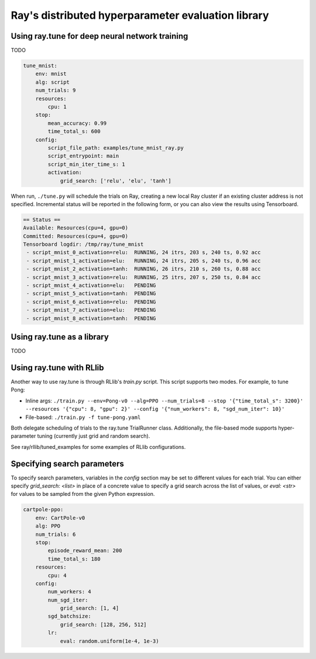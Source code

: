 Ray's distributed hyperparameter evaluation library
===================================================

Using ray.tune for deep neural network training
-----------------------------------------------

TODO

.. code:: yaml

    tune_mnist:
        env: mnist
        alg: script
        num_trials: 9
        resources:
            cpu: 1
        stop:
            mean_accuracy: 0.99
            time_total_s: 600
        config:
            script_file_path: examples/tune_mnist_ray.py
            script_entrypoint: main
            script_min_iter_time_s: 1
            activation:
                grid_search: ['relu', 'elu', 'tanh']

When run, ``./tune.py`` will schedule the trials on Ray, creating a new local
Ray cluster if an existing cluster address is not specified. Incremental
status will be reported in the following form, or you can also view the
results using Tensorboard.

.. code:: text

    == Status ==
    Available: Resources(cpu=4, gpu=0)
    Committed: Resources(cpu=4, gpu=0)
    Tensorboard logdir: /tmp/ray/tune_mnist
     - script_mnist_0_activation=relu:	RUNNING, 24 itrs, 203 s, 240 ts, 0.92 acc
     - script_mnist_1_activation=elu:	RUNNING, 24 itrs, 205 s, 240 ts, 0.96 acc
     - script_mnist_2_activation=tanh:	RUNNING, 26 itrs, 210 s, 260 ts, 0.88 acc
     - script_mnist_3_activation=relu:	RUNNING, 25 itrs, 207 s, 250 ts, 0.84 acc
     - script_mnist_4_activation=elu:	PENDING
     - script_mnist_5_activation=tanh:	PENDING
     - script_mnist_6_activation=relu:	PENDING
     - script_mnist_7_activation=elu:	PENDING
     - script_mnist_8_activation=tanh:	PENDING

Using ray.tune as a library
---------------------------

TODO

Using ray.tune with RLlib
-------------------------

Another way to use ray.tune is through RLlib's `train.py` script. This script
supports two modes. For example, to tune Pong:

- Inline args: ``./train.py --env=Pong-v0 --alg=PPO --num_trials=8 --stop '{"time_total_s": 3200}' --resources '{"cpu": 8, "gpu": 2}' --config '{"num_workers": 8, "sgd_num_iter": 10}'``

- File-based: ``./train.py -f tune-pong.yaml``

Both delegate scheduling of trials to the ray.tune TrialRunner class.
Additionally, the file-based mode supports hyper-parameter tuning
(currently just grid and random search).

See ray/rllib/tuned_examples for some examples of RLlib configurations.

Specifying search parameters
----------------------------

To specify search parameters, variables in the `config` section may be set to
different values for each trial. You can either specify `grid_search: <list>`
in place of a concrete value to specify a grid search across the list of
values, or `eval: <str>` for values to be sampled from the given Python
expression.

.. code:: yaml

    cartpole-ppo:
        env: CartPole-v0
        alg: PPO
        num_trials: 6
        stop:
            episode_reward_mean: 200
            time_total_s: 180
        resources:
            cpu: 4
        config:
            num_workers: 4
            num_sgd_iter:
                grid_search: [1, 4]
            sgd_batchsize:
                grid_search: [128, 256, 512]
            lr:
                eval: random.uniform(1e-4, 1e-3)
